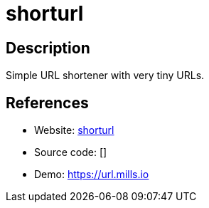 = shorturl

:Name:          shorturl
:Language:      Go
:License:       MIT
:Topic:         URL Shorteners
:Category:      
:Subcategory:   

// END-OF-HEADER. DO NOT MODIFY OR DELETE THIS LINE

== Description

Simple URL shortener with very tiny URLs.

== References

* Website: https://github.com/prologic/shorturl[shorturl]
* Source code: []
* Demo: https://url.mills.io[https://url.mills.io]
